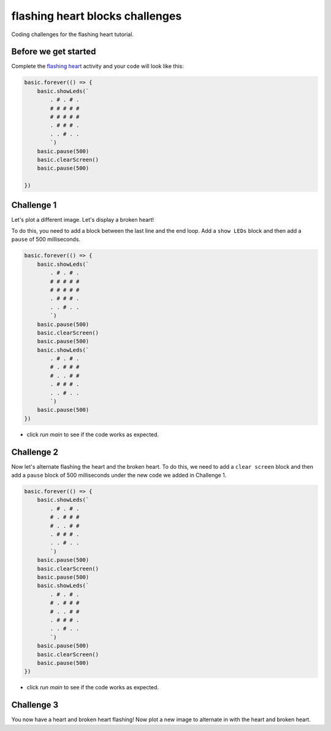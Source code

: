 
flashing heart blocks challenges
================================

Coding challenges for the flashing heart tutorial. 

Before we get started
---------------------

Complete the `flashing heart </lessons/flashing-heart/activity>`_ activity and your code will look like this:

.. code-block:: blocks

   basic.forever(() => {
       basic.showLeds(`
           . # . # .
           # # # # #
           # # # # #
           . # # # .
           . . # . .
           `)
       basic.pause(500)
       basic.clearScreen()
       basic.pause(500)

   })

Challenge 1
-----------

Let's plot a different image. Let's display a broken heart!

To do this, you need to add a block between the last line and the end loop. Add a ``show LEDs`` block and then add a ``pause`` of 500 milliseconds.

.. code-block:: blocks

   basic.forever(() => {
       basic.showLeds(`
           . # . # .
           # # # # #
           # # # # #
           . # # # .
           . . # . .
           `)
       basic.pause(500)
       basic.clearScreen()
       basic.pause(500)
       basic.showLeds(`
           . # . # .
           # . # # #
           # . . # #
           . # # # .
           . . # . .
           `)
       basic.pause(500)
   })


* click *run main* to see if the code works as expected.

Challenge 2
-----------

Now let's alternate flashing the heart and the broken heart. To do this, we need to add a ``clear screen`` block and then add a ``pause`` block of 500 milliseconds under the new code we added in Challenge 1.

.. code-block:: blocks

   basic.forever(() => {
       basic.showLeds(`
           . # . # .
           # . # # #
           # . . # #
           . # # # .
           . . # . .
           `)
       basic.pause(500)
       basic.clearScreen()
       basic.pause(500)
       basic.showLeds(`
           . # . # .
           # . # # #
           # . . # #
           . # # # .
           . . # . .
           `)
       basic.pause(500)
       basic.clearScreen()
       basic.pause(500)
   })


* click *run main* to see if the code works as expected.

Challenge 3
-----------

You now have a heart and broken heart flashing! Now plot a new image to alternate in with the heart and broken heart.
